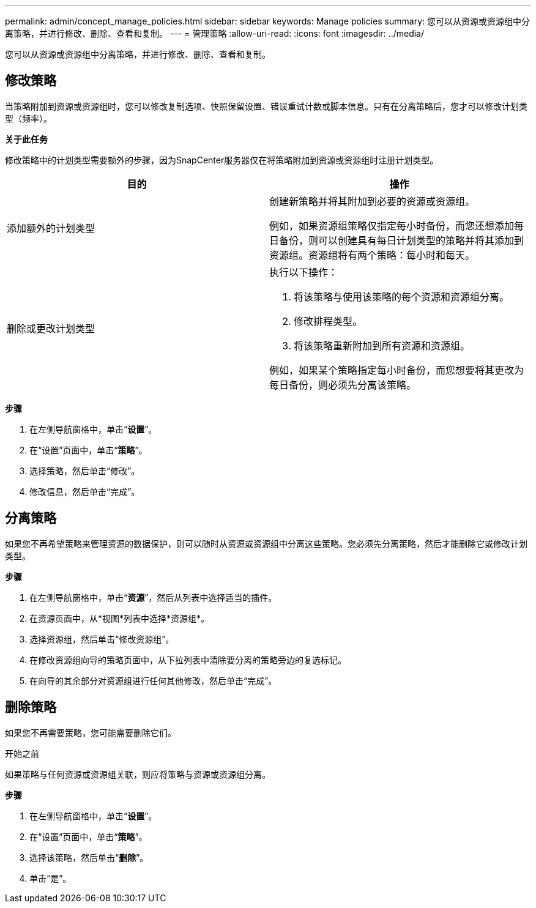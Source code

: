 ---
permalink: admin/concept_manage_policies.html 
sidebar: sidebar 
keywords: Manage policies 
summary: 您可以从资源或资源组中分离策略，并进行修改、删除、查看和复制。 
---
= 管理策略
:allow-uri-read: 
:icons: font
:imagesdir: ../media/


[role="lead"]
您可以从资源或资源组中分离策略，并进行修改、删除、查看和复制。



== 修改策略

当策略附加到资源或资源组时，您可以修改复制选项、快照保留设置、错误重试计数或脚本信息。只有在分离策略后，您才可以修改计划类型（频率）。

*关于此任务*

修改策略中的计划类型需要额外的步骤，因为SnapCenter服务器仅在将策略附加到资源或资源组时注册计划类型。

|===
| 目的 | 操作 


 a| 
添加额外的计划类型
 a| 
创建新策略并将其附加到必要的资源或资源组。

例如，如果资源组策略仅指定每小时备份，而您还想添加每日备份，则可以创建具有每日计划类型的策略并将其添加到资源组。资源组将有两个策略：每小时和每天。



 a| 
删除或更改计划类型
 a| 
执行以下操作：

. 将该策略与使用该策略的每个资源和资源组分离。
. 修改排程类型。
. 将该策略重新附加到所有资源和资源组。


例如，如果某个策略指定每小时备份，而您想要将其更改为每日备份，则必须先分离该策略。

|===
*步骤*

. 在左侧导航窗格中，单击“*设置*”。
. 在“设置”页面中，单击“*策略*”。
. 选择策略，然后单击“修改”。
. 修改信息，然后单击“完成”。




== 分离策略

如果您不再希望策略来管理资源的数据保护，则可以随时从资源或资源组中分离这些策略。您必须先分离策略，然后才能删除它或修改计划类型。

*步骤*

. 在左侧导航窗格中，单击“*资源*”，然后从列表中选择适当的插件。
. 在资源页面中，从*视图*列表中选择*资源组*。
. 选择资源组，然后单击“修改资源组”。
. 在修改资源组向导的策略页面中，从下拉列表中清除要分离的策略旁边的复选标记。
. 在向导的其余部分对资源组进行任何其他修改，然后单击“完成”。




== 删除策略

如果您不再需要策略，您可能需要删除它们。

.开始之前
如果策略与任何资源或资源组关联，则应将策略与资源或资源组分离。

*步骤*

. 在左侧导航窗格中，单击“*设置*”。
. 在“设置”页面中，单击“*策略*”。
. 选择该策略，然后单击“*删除*”。
. 单击“是”。

